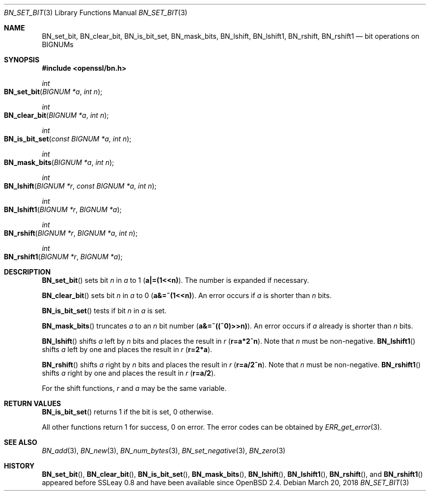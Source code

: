 .\"	$OpenBSD: BN_set_bit.3,v 1.6 2018/03/20 20:26:23 schwarze Exp $
.\"	OpenSSL b97fdb57 Nov 11 09:33:09 2016 +0100
.\"
.\" This file was written by Ulf Moeller <ulf@openssl.org>.
.\" Copyright (c) 2000, 2015 The OpenSSL Project.  All rights reserved.
.\"
.\" Redistribution and use in source and binary forms, with or without
.\" modification, are permitted provided that the following conditions
.\" are met:
.\"
.\" 1. Redistributions of source code must retain the above copyright
.\"    notice, this list of conditions and the following disclaimer.
.\"
.\" 2. Redistributions in binary form must reproduce the above copyright
.\"    notice, this list of conditions and the following disclaimer in
.\"    the documentation and/or other materials provided with the
.\"    distribution.
.\"
.\" 3. All advertising materials mentioning features or use of this
.\"    software must display the following acknowledgment:
.\"    "This product includes software developed by the OpenSSL Project
.\"    for use in the OpenSSL Toolkit. (http://www.openssl.org/)"
.\"
.\" 4. The names "OpenSSL Toolkit" and "OpenSSL Project" must not be used to
.\"    endorse or promote products derived from this software without
.\"    prior written permission. For written permission, please contact
.\"    openssl-core@openssl.org.
.\"
.\" 5. Products derived from this software may not be called "OpenSSL"
.\"    nor may "OpenSSL" appear in their names without prior written
.\"    permission of the OpenSSL Project.
.\"
.\" 6. Redistributions of any form whatsoever must retain the following
.\"    acknowledgment:
.\"    "This product includes software developed by the OpenSSL Project
.\"    for use in the OpenSSL Toolkit (http://www.openssl.org/)"
.\"
.\" THIS SOFTWARE IS PROVIDED BY THE OpenSSL PROJECT ``AS IS'' AND ANY
.\" EXPRESSED OR IMPLIED WARRANTIES, INCLUDING, BUT NOT LIMITED TO, THE
.\" IMPLIED WARRANTIES OF MERCHANTABILITY AND FITNESS FOR A PARTICULAR
.\" PURPOSE ARE DISCLAIMED.  IN NO EVENT SHALL THE OpenSSL PROJECT OR
.\" ITS CONTRIBUTORS BE LIABLE FOR ANY DIRECT, INDIRECT, INCIDENTAL,
.\" SPECIAL, EXEMPLARY, OR CONSEQUENTIAL DAMAGES (INCLUDING, BUT
.\" NOT LIMITED TO, PROCUREMENT OF SUBSTITUTE GOODS OR SERVICES;
.\" LOSS OF USE, DATA, OR PROFITS; OR BUSINESS INTERRUPTION)
.\" HOWEVER CAUSED AND ON ANY THEORY OF LIABILITY, WHETHER IN CONTRACT,
.\" STRICT LIABILITY, OR TORT (INCLUDING NEGLIGENCE OR OTHERWISE)
.\" ARISING IN ANY WAY OUT OF THE USE OF THIS SOFTWARE, EVEN IF ADVISED
.\" OF THE POSSIBILITY OF SUCH DAMAGE.
.\"
.Dd $Mdocdate: March 20 2018 $
.Dt BN_SET_BIT 3
.Os
.Sh NAME
.Nm BN_set_bit ,
.Nm BN_clear_bit ,
.Nm BN_is_bit_set ,
.Nm BN_mask_bits ,
.Nm BN_lshift ,
.Nm BN_lshift1 ,
.Nm BN_rshift ,
.Nm BN_rshift1
.Nd bit operations on BIGNUMs
.Sh SYNOPSIS
.In openssl/bn.h
.Ft int
.Fo BN_set_bit
.Fa "BIGNUM *a"
.Fa "int n"
.Fc
.Ft int
.Fo BN_clear_bit
.Fa "BIGNUM *a"
.Fa "int n"
.Fc
.Ft int
.Fo BN_is_bit_set
.Fa "const BIGNUM *a"
.Fa "int n"
.Fc
.Ft int
.Fo BN_mask_bits
.Fa "BIGNUM *a"
.Fa "int n"
.Fc
.Ft int
.Fo BN_lshift
.Fa "BIGNUM *r"
.Fa "const BIGNUM *a"
.Fa "int n"
.Fc
.Ft int
.Fo BN_lshift1
.Fa "BIGNUM *r"
.Fa "BIGNUM *a"
.Fc
.Ft int
.Fo BN_rshift
.Fa "BIGNUM *r"
.Fa "BIGNUM *a"
.Fa "int n"
.Fc
.Ft int
.Fo BN_rshift1
.Fa "BIGNUM *r"
.Fa "BIGNUM *a"
.Fc
.Sh DESCRIPTION
.Fn BN_set_bit
sets bit
.Fa n
in
.Fa a
to 1
.Pq Li a|=(1<<n) .
The number is expanded if necessary.
.Pp
.Fn BN_clear_bit
sets bit
.Fa n
in
.Fa a
to 0
.Pq Li a&=~(1<<n) .
An error occurs if
.Fa a
is shorter than
.Fa n
bits.
.Pp
.Fn BN_is_bit_set
tests if bit
.Fa n
in
.Fa a
is set.
.Pp
.Fn BN_mask_bits
truncates
.Fa a
to an
.Fa n
bit number
.Pq Li a&=~((~0)>>n) .
An error occurs if
.Fa a
already is shorter than
.Fa n
bits.
.Pp
.Fn BN_lshift
shifts
.Fa a
left by
.Fa n
bits and places the result in
.Fa r
.Pq Li r=a*2^n .
Note that
.Fa n
must be non-negative.
.Fn BN_lshift1
shifts
.Fa a
left by one and places the result in
.Fa r
.Pq Li r=2*a .
.Pp
.Fn BN_rshift
shifts
.Fa a
right by
.Fa n
bits and places the result in
.Fa r
.Pq Li r=a/2^n .
Note that
.Fa n
must be non-negative.
.Fn BN_rshift1
shifts
.Fa a
right by one and places the result in
.Fa r
.Pq Li r=a/2 .
.Pp
For the shift functions,
.Fa r
and
.Fa a
may be the same variable.
.Sh RETURN VALUES
.Fn BN_is_bit_set
returns 1 if the bit is set, 0 otherwise.
.Pp
All other functions return 1 for success, 0 on error.
The error codes can be obtained by
.Xr ERR_get_error 3 .
.Sh SEE ALSO
.Xr BN_add 3 ,
.Xr BN_new 3 ,
.Xr BN_num_bytes 3 ,
.Xr BN_set_negative 3 ,
.Xr BN_zero 3
.Sh HISTORY
.Fn BN_set_bit ,
.Fn BN_clear_bit ,
.Fn BN_is_bit_set ,
.Fn BN_mask_bits ,
.Fn BN_lshift ,
.Fn BN_lshift1 ,
.Fn BN_rshift ,
and
.Fn BN_rshift1
appeared before SSLeay 0.8 and have been available since
.Ox 2.4 .
